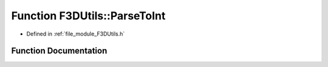 .. _exhale_function_F3DUtils_8h_1aa80ae10ed644843e29f6929be254c33b:

Function F3DUtils::ParseToInt
=============================

- Defined in :ref:`file_module_F3DUtils.h`


Function Documentation
----------------------


.. doxygenfunction:: F3DUtils::ParseToInt(const std::string&, int, const std::string&)
   :project: libf3d